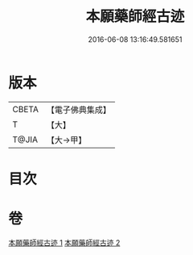 #+TITLE: 本願藥師經古迹 
#+DATE: 2016-06-08 13:16:49.581651

* 版本
 |     CBETA|【電子佛典集成】|
 |         T|【大】     |
 |     T@JIA|【大→甲】   |

* 目次

* 卷
[[file:KR6i0053_001.txt][本願藥師經古迹 1]]
[[file:KR6i0053_002.txt][本願藥師經古迹 2]]

